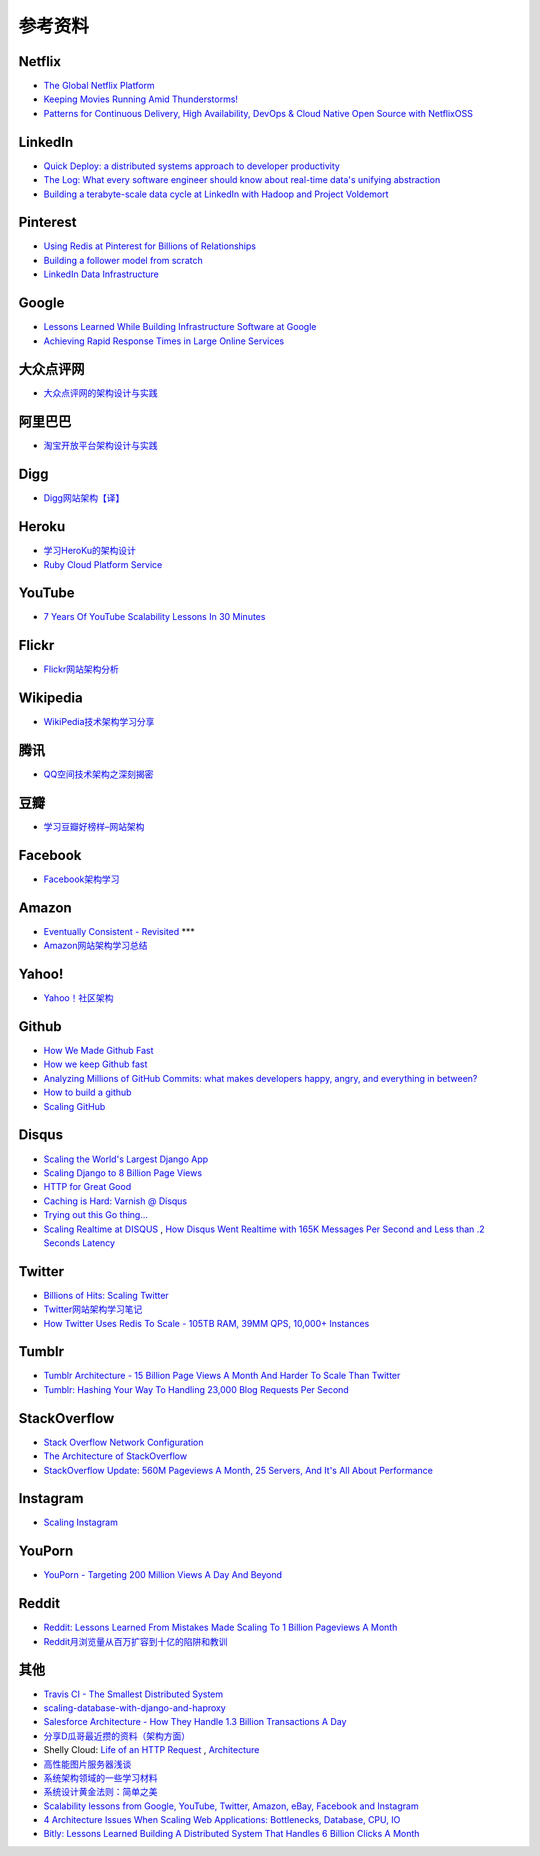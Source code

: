 参考资料
============

Netflix
-----------

- `The Global Netflix Platform <http://www.slideshare.net/adrianco/global-netflix-platform>`_
- `Keeping Movies Running Amid Thunderstorms! <http://www.slideshare.net/r39132/keeping-movies-running-amid-thunderstorms>`_
- `Patterns for Continuous Delivery, High Availability, DevOps & Cloud Native Open Source with NetflixOSS <http://www.slideshare.net/slideshow/embed_code/29053377?hostedIn=slideshare&referer=http%253A%252F%252Fwww.slideshare.net%252Fadrianco>`_

LinkedIn
--------------

- `Quick Deploy: a distributed systems approach to developer productivity <http://engineering.linkedin.com/developer-productivity/quick-deploy-distributed-systems-approach-developer-productivity>`_
- `The Log: What every software engineer should know about real-time data's unifying abstraction <http://engineering.linkedin.com/distributed-systems/log-what-every-software-engineer-should-know-about-real-time-datas-unifying>`_
- `Building a terabyte-scale data cycle at LinkedIn with Hadoop and Project Voldemort <http://data.linkedin.com/blog/2009/06/building-a-terabyte-scale-data-cycle-at-linkedin-with-hadoop-and-project-voldemort>`_

Pinterest
------------

- `Using Redis at Pinterest for Billions of Relationships <http://blog.gopivotal.com/case-studies-2/using-redis-at-pinterest-for-billions-of-relationships>`_
- `Building a follower model from scratch <http://engineering.pinterest.com/post/55272557617/building-a-follower-model-from-scratch>`_
- `LinkedIn Data Infrastructure <http://www.slideshare.net/r39132/linkedin-data-infrastructure-slides-version-2-13394853>`_

Google
-----------

- `Lessons Learned While Building Infrastructure Software at Google <https://conf-slac.stanford.edu/xldb-2013/sites/conf-slac.stanford.edu.xldb-2013/files/JDean.pdf>`_
- `Achieving Rapid Response Times in Large Online Services <http://research.google.com/people/jeff/latency.html>`_

大众点评网
--------------

- `大众点评网的架构设计与实践 <http://ww3.sinaimg.cn/large/5376ee0bjw1e8au4ndgx7j20hs4g07wh.jpg>`_


阿里巴巴
-----------

- `淘宝开放平台架构设计与实践 <http://www.slideshare.net/XMourinho/ss-1973230>`_

Digg
--------

- `Digg网站架构【译】 <http://www.itivy.com/ivy/archive/2011/8/27/the-architecture-of-digg.html>`_


Heroku
---------

- `学习HeroKu的架构设计 <http://dbanotes.net/arch/heroku_architecture.html>`_
- `Ruby Cloud Platform Service <http://www.slideshare.net/yinhm/heroku-4428760>`_


YouTube
------------

- `7 Years Of YouTube Scalability Lessons In 30 Minutes <http://highscalability.com/blog/2012/3/26/7-years-of-youtube-scalability-lessons-in-30-minutes.html>`_


Flickr
-----------

- `Flickr网站架构分析 <http://www.itivy.com/ivy/archive/2011/3/7/634351294385186067.html>`_


Wikipedia
-------------

- `WikiPedia技术架构学习分享 <http://dbanotes.net/opensource/wikipedia_arch.html>`_


腾讯
----------

- `QQ空间技术架构之深刻揭密 <http://www.infoq.com/cn/articles/qzone-architecture>`_


豆瓣
--------

- `学习豆瓣好榜样–网站架构 <http://dbanotes.net/arch/douban_arch.html>`_


Facebook
-------------

- `Facebook架构学习 <http://dbanotes.net/arch/facebook_arch_note.html>`_


Amazon
----------

- `Eventually Consistent - Revisited <http://www.allthingsdistributed.com/2008/12/eventually_consistent.html>`_ ***
- `Amazon网站架构学习总结 <http://www.itivy.com/ivy/archive/2011/8/16/the-architecture-of-amazon.html>`_


Yahoo!
--------------

- `Yahoo！社区架构 <http://dbanotes.net/arch/yahoo_arch.html>`_


Github
----------

- `How We Made Github Fast <https://github.com/blog/530-how-we-made-github-fast>`_
- `How we keep Github fast <https://github.com/blog/1252-how-we-keep-github-fast>`_
- `Analyzing Millions of GitHub Commits: what makes developers happy, angry, and everything in between? <http://www.igvita.com/slides/2012/bigquery-github-strata.pdf>`_
- `How to build a github <https://speakerdeck.com/holman/how-to-build-a-github>`_
- `Scaling GitHub <https://speakerdeck.com/holman/scaling-github>`_


Disqus
---------

- `Scaling the World's Largest Django App <http://www.slideshare.net/zeeg/djangocon-2010-scaling-disqus>`_
- `Scaling Django to 8 Billion Page Views <http://blog.disqus.com/post/62187806135/scaling-django-to-8-billion-page-views>`_
- `HTTP for Great Good <https://speakerdeck.com/mattrobenolt/http-for-great-good>`_
- `Caching is Hard: Varnish @ Disqus <https://speakerdeck.com/mattrobenolt/caching-is-hard-varnish-at-disqus>`_
- `Trying out this Go thing… <http://blog.disqus.com/post/51155103801/trying-out-this-go-thing>`_
- `Scaling Realtime at DISQUS <https://speakerdeck.com/pyconslides/scaling-realtime-at-disqus-by-adam-hitchcock>`_ , `How Disqus Went Realtime with 165K Messages Per Second and Less than .2 Seconds Latency <http://highscalability.com/blog/2014/4/28/how-disqus-went-realtime-with-165k-messages-per-second-and-l.html>`_

Twitter
---------

- `Billions of Hits: Scaling Twitter <http://www.slideshare.net/netik/billions-of-hits-scaling-twitter>`_
- `Twitter网站架构学习笔记 <http://www.itivy.com/ivy/archive/2011/8/14/the-architecture-of-twitter.html>`_
- `How Twitter Uses Redis To Scale - 105TB RAM, 39MM QPS, 10,000+ Instances <http://highscalability.com/blog/2014/9/8/how-twitter-uses-redis-to-scale-105tb-ram-39mm-qps-10000-ins.html>`_

Tumblr
---------

- `Tumblr Architecture - 15 Billion Page Views A Month And Harder To Scale Than Twitter <http://highscalability.com/blog/2012/2/13/tumblr-architecture-15-billion-page-views-a-month-and-harder.html>`_
- `Tumblr: Hashing Your Way To Handling 23,000 Blog Requests Per Second <http://highscalability.com/blog/2014/8/4/tumblr-hashing-your-way-to-handling-23000-blog-requests-per.html>`_

StackOverflow
----------------

- `Stack Overflow Network Configuration <http://blog.stackoverflow.com/2010/01/stack-overflow-network-configuration/>`_
- `The Architecture of StackOverflow <https://speakerdeck.com/sklivvz/the-architecture-of-stackoverflow-developer-conference-2013>`_
- `StackOverflow Update: 560M Pageviews A Month, 25 Servers, And It's All About Performance <http://highscalability.com/blog/2014/7/21/stackoverflow-update-560m-pageviews-a-month-25-servers-and-i.html>`_

Instagram
--------------

- `Scaling Instagram <http://www.slideshare.net/iammutex/scaling-instagram>`_


YouPorn
-------------

- `YouPorn - Targeting 200 Million Views A Day And Beyond <http://highscalability.com/blog/2012/4/2/youporn-targeting-200-million-views-a-day-and-beyond.html>`_


Reddit
-------------

- `Reddit: Lessons Learned From Mistakes Made Scaling To 1 Billion Pageviews A Month <http://highscalability.com/blog/2013/8/26/reddit-lessons-learned-from-mistakes-made-scaling-to-1-billi.html>`_
- `Reddit月浏览量从百万扩容到十亿的陷阱和教训 <http://blog.jobbole.com/47630/>`_

其他
--------

- `Travis CI - The Smallest Distributed System <http://www.paperplanes.de/2013/10/18/the-smallest-distributed-system.html>`_
- `scaling-database-with-django-and-haproxy <http://engineering.hackerearth.com/2013/10/07/scaling-database-with-django-and-haproxy/>`_
- `Salesforce Architecture - How They Handle 1.3 Billion Transactions A Day <http://highscalability.com/blog/2013/9/23/salesforce-architecture-how-they-handle-13-billion-transacti.html>`_
- `分享D瓜哥最近攒的资料（架构方面） <http://www.diguage.com/archives/41.html>`_
- Shelly Cloud: `Life of an HTTP Request <https://shellycloud.com/blog/2013/09/life-of-an-http-request>`_ , `Architecture <https://shellycloud.com/documentation/architecture>`_
- `高性能图片服务器浅谈 <http://zimg.buaa.us/arch_design.html>`_
- `系统架构领域的一些学习材料 <http://www.valleytalk.org/2014/03/18/%E6%9E%97%E4%BB%95%E9%BC%8E-%E3%80%82-%E3%80%8A%E7%B3%BB%E7%BB%9F%E6%9E%B6%E6%9E%84%E9%A2%86%E5%9F%9F%E7%9A%84%E4%B8%80%E4%BA%9B%E5%AD%A6%E4%B9%A0%E6%9D%90%E6%96%99%E3%80%8B/>`_
- `系统设计黄金法则：简单之美 <http://blog.sciencenet.cn/blog-414166-562616.html>`_
- `Scalability lessons from Google, YouTube, Twitter, Amazon, eBay, Facebook and Instagram <http://www.dodgycoder.net/2012/04/scalability-lessons-from-google-youtube.html>`_
- `4 Architecture Issues When Scaling Web Applications: Bottlenecks, Database, CPU, IO <http://highscalability.com/blog/2014/5/12/4-architecture-issues-when-scaling-web-applications-bottlene.html>`_
- `Bitly: Lessons Learned Building A Distributed System That Handles 6 Billion Clicks A Month <http://highscalability.com/blog/2014/7/14/bitly-lessons-learned-building-a-distributed-system-that-han.html>`_
